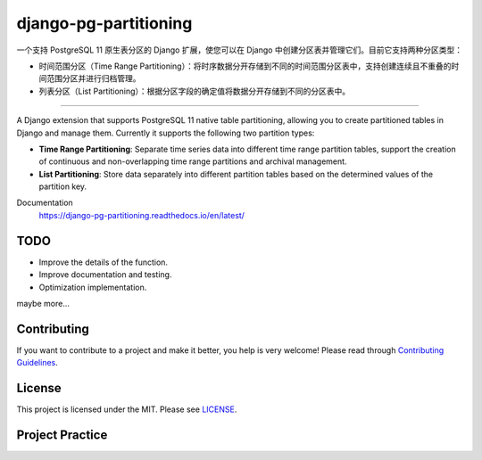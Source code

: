django-pg-partitioning
======================
.. image:: https://img.shields.io/badge/License-MIT-orange.svg?style=flat-square
   :target: https://raw.githubusercontent.com/chaitin/django-pg-partitioning/master/LICENSE
.. image:: https://img.shields.io/badge/Django-2.0_2.1-green.svg?style=flat-square&logo=django
   :target: https://www.djangoproject.com/
.. image:: https://img.shields.io/badge/PostgreSQL-11-lightgrey.svg?style=flat-square&logo=postgresql
   :target: https://www.postgresql.org/
.. image:: https://readthedocs.org/projects/django-pg-partitioning/badge/?version=latest&style=flat-square
   :target: https://django-pg-partitioning.readthedocs.io/en/latest/
.. image:: https://img.shields.io/pypi/v/django-pg-partitioning.svg?style=flat-square
   :target: https://pypi.org/project/django-pg-partitioning/
.. image:: https://api.travis-ci.org/chaitin/django-pg-partitioning.svg?branch=master
   :target: https://travis-ci.org/chaitin/django-pg-partitioning
.. image:: https://api.codacy.com/project/badge/Grade/c872699c1b254e90b540b053343d1e81
   :target: https://www.codacy.com/app/xingji2163/django-pg-partitioning?utm_source=github.com&amp;utm_medium=referral&amp;utm_content=chaitin/django-pg-partitioning&amp;utm_campaign=Badge_Grade
.. image:: https://codecov.io/gh/chaitin/django-pg-partitioning/branch/master/graph/badge.svg
   :target: https://codecov.io/gh/chaitin/django-pg-partitioning

一个支持 PostgreSQL 11 原生表分区的 Django 扩展，使您可以在 Django 中创建分区表并管理它们。目前它支持两种分区类型：

- 时间范围分区（Time Range Partitioning）：将时序数据分开存储到不同的时间范围分区表中，支持创建连续且不重叠的时间范围分区并进行归档管理。
- 列表分区（List Partitioning）：根据分区字段的确定值将数据分开存储到不同的分区表中。

----

A Django extension that supports PostgreSQL 11 native table partitioning, allowing you to create partitioned tables in Django
and manage them. Currently it supports the following two partition types:

- **Time Range Partitioning**: Separate time series data into different time range partition tables,
  support the creation of continuous and non-overlapping time range partitions and archival management.
- **List Partitioning**: Store data separately into different partition tables based on the determined values of the partition key.

Documentation
  https://django-pg-partitioning.readthedocs.io/en/latest/

.. image:: https://raw.githubusercontent.com/chaitin/django-pg-timepart/dev/docs/source/_static/carbon.png
   :align: center

TODO
----
- Improve the details of the function.
- Improve documentation and testing.
- Optimization implementation.

maybe more...

Contributing
------------
If you want to contribute to a project and make it better, you help is very welcome!
Please read through `Contributing Guidelines <https://github.com/chaitin/django-pg-partitioning/blob/master/CONTRIBUTING.rst>`__.

License
-------
This project is licensed under the MIT. Please see `LICENSE <https://raw.githubusercontent.com/chaitin/django-pg-partitioning/master/LICENSE>`_.

Project Practice
----------------
.. image:: https://raw.githubusercontent.com/chaitin/django-pg-timepart/dev/docs/source/_static/safeline.svg?sanitize=true
   :target: https://www.chaitin.cn/en/safeline
